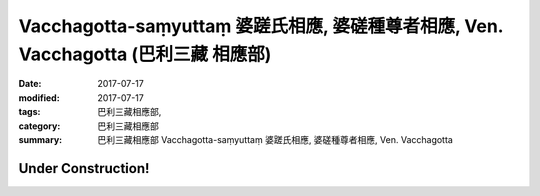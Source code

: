 Vacchagotta-saṃyuttaṃ 婆蹉氏相應, 婆磋種尊者相應, Ven. Vacchagotta (巴利三藏 相應部)
######################################################################################

:date: 2017-07-17
:modified: 2017-07-17
:tags: 巴利三藏相應部, 
:category: 巴利三藏相應部
:summary: 巴利三藏相應部 Vacchagotta-saṃyuttaṃ 婆蹉氏相應, 婆磋種尊者相應, Ven. Vacchagotta

Under Construction!
+++++++++++++++++++++++++


..
  create on 2017.07.17
